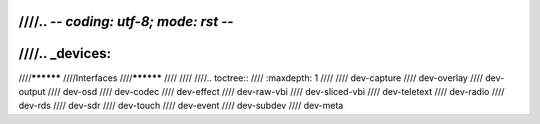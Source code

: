 ////.. -*- coding: utf-8; mode: rst -*-
////
////.. _devices:
////
////**********
////Interfaces
////**********
////
////
////.. toctree::
////    :maxdepth: 1
////
////    dev-capture
////    dev-overlay
////    dev-output
////    dev-osd
////    dev-codec
////    dev-effect
////    dev-raw-vbi
////    dev-sliced-vbi
////    dev-teletext
////    dev-radio
////    dev-rds
////    dev-sdr
////    dev-touch
////    dev-event
////    dev-subdev
////    dev-meta
